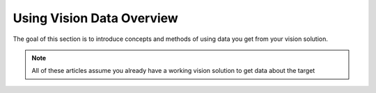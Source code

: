 Using Vision Data Overview
==========================

The goal of this section is to introduce concepts and methods of using data you get from your vision solution.

.. note:: All of these articles assume you already have a working vision solution to get data about the target

.. tabs::

   .. code-tab:: java

